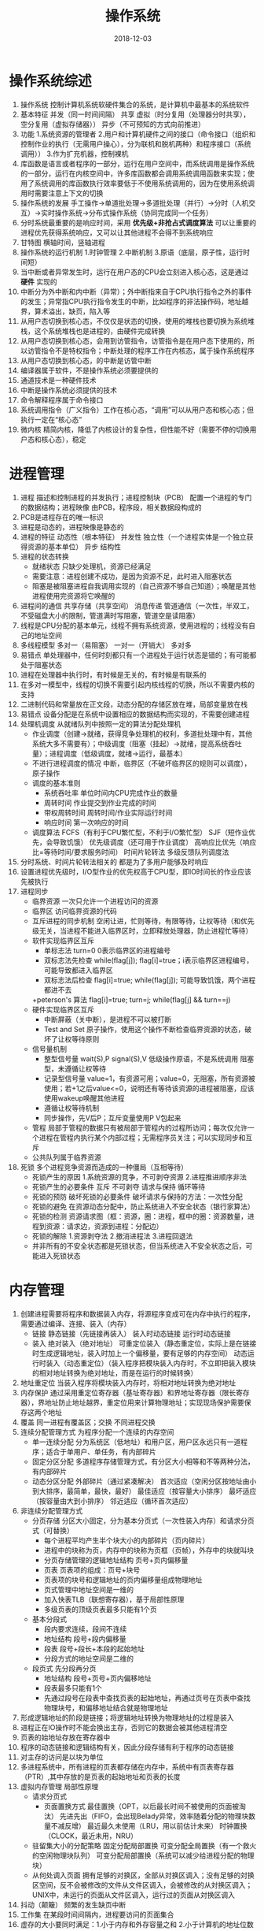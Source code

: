 #+TITLE: 操作系统
#+OPTIONS: toc:nil
#+HTML_HEAD: <link rel="stylesheet" type="text/css" href="/home/hiro/Documents/org-files/worg.css"/>
#+EXPORT_FILE_NAME: ~/Documents/org-files/org-html/OS.html
#+DATE: 2018-12-03

* 操作系统综述
1. 操作系统 控制计算机系统软硬件集合的系统，是计算机中最基本的系统软件
2. 基本特征 并发（同一时间间隔） 共享 虚拟（时分复用（处理器分时共享），空分复用（虚拟存储器）） 异步（不可预知的方式向前推进）
3. 功能 1.系统资源的管理者 2.用户和计算机硬件之间的接口（命令接口（组织和控制作业的执行（无需用户操心），分为联机和脱机两种）和程序接口（系统调用）） 3.作为扩充机器，控制裸机
4. 库函数是语言或者程序的一部分，运行在用户空间中，而系统调用是操作系统的一部分，运行在内核空间中，许多库函数都会调用系统调用函数来实现；使用了系统调用的库函数执行效率要低于不使用系统调用的，因为在使用系统调用时需要注意上下文的切换
5. 操作系统的发展 手工操作->单道批处理->多道批处理（并行）->分时（人机交互）->实时操作系统->分布式操作系统（协同完成同一个任务）
6. 分时系统最重要的是响应时间，采用 *优先级+非抢占式调度算法* 可以让重要的进程优先获得系统响应，又可以让其他进程不会得不到系统响应
7. 甘特图 横轴时间，竖轴进程
8. 操作系统的运行机制 1.时钟管理 2.中断机制 3.原语（底层，原子性，运行时间短）
9. 当中断或者异常发生时，运行在用户态的CPU会立刻进入核心态，这是通过 *硬件* 实现的
10. 中断分为外中断和内中断（异常）；外中断指来自于CPU执行指令之外的事件的发生；异常指CPU执行指令发生的中断，比如程序的非法操作码，地址越界，算术溢出，缺页，陷入等
11. 从用户态切换到核心态，不仅仅是状态的切换，使用的堆栈也要切换为系统堆栈，这个系统堆栈也是进程的，由硬件完成转换
12. 从用户态切换到核心态，会用到访管指令，访管指令是在用户态下使用的，所以访管指令不是特权指令；中断处理的程序工作在内核态，属于操作系统程序
13. 从用户态切换到核心态，的中断是访管中断
14. 编译器属于软件，不是操作系统必须要提供的
15. 通道技术是一种硬件技术
16. 中断是操作系统必须提供的技术
17. 命令解释程序属于命令接口
18. 系统调用指令（广义指令）工作在核心态，“调用”可以从用户态和核心态；但执行一定在“核心态”
19. 微内核 精简内核，降低了内核设计的复杂性，但性能不好（需要不停的切换用户态和核心态），稳定
* 进程管理
1. 进程 描述和控制进程的并发执行；进程控制块（PCB） 配置一个进程的专门的数据结构；进程映像 由PCB，程序段，相关数据段构成的
2. PCB是进程存在的唯一标识
3. 进程是动态的，进程映像是静态的
4. 进程的特征 动态性（根本特征） 并发性 独立性（一个进程实体是一个独立获得资源的基本单位） 异步 结构性
5. 进程的状态转换
   - 就绪状态 只缺少处理机，资源已经满足
   - 需要注意：进程创建不成功，是因为资源不足，此时进入阻塞状态
   - 阻塞是被阻塞进程自我调用实现的（自己资源不够自己知道）；唤醒是其他进程使用完资源将它唤醒的
6. 进程间的通信 共享存储（共享空间） 消息传递 管道通信（一次性，半双工，不受磁盘大小的限制，管道满时写阻塞，管道空是读阻塞）
7. 线程是CPU分配的基本单元，线程不拥有系统资源，使用进程的；线程没有自己的地址空间
8. 多线程模型 多对一（易阻塞） 一对一（开销大） 多对多
9. 易错点 单处理器中，任何时刻都只有一个进程处于运行状态是错的；有可能都处于阻塞状态
10. 进程在处理器中执行时，有时候是无关的，有时候是有联系的
11. 在多对一模型中，线程的切换不需要引起内核线程的切换，所以不需要内核的支持
12. 二进制代码和常量放在正文段，动态分配的存储区放在堆，局部变量放在栈
13. 易错点 设备分配是在系统中设置相应的数据结构而实现的，不需要创建进程
14. 处理机调度 从就绪队列中按照一定的算法分配处理机
    - 作业调度（创建->就绪，获得竞争处理机的权利，多道批处理中有，其他系统大多不需要有）；中级调度（阻塞（挂起）->就绪，提高系统吞吐量）；进程调度（低级调度，就绪->运行，最基本）
    - 不进行进程调度的情况 中断，临界区（不破坏临界区的规则可以调度），原子操作
    - 调度的基本准则
      + 系统吞吐率 单位时间内CPU完成作业的数量
      + 周转时间 作业提交到作业完成的时间
      + 带权周转时间 周转时间/作业实际运行时间
      + 响应时间 第一次响应的时间
    - 调度算法 FCFS（有利于CPU繁忙型，不利于I/O繁忙型） SJF（短作业优先，会导致饥饿） 优先级调度（还可用于作业调度） 高响应比优先（响应比=等待时间/要求服务时间） 时间片轮转法 多级反馈队列调度法
15. 分时系统、时间片轮转法相关的 都是为了多用户能够及时响应
16. 设置进程优先级时，I/O型作业的优先权高于CPU型，即IO时间长的作业应该先被执行
17. 进程同步
    - 临界资源 一次只允许一个进程访问的资源
    - 临界区 访问临界资源的代码
    - 互斥进程的同步机制 空闲让进，忙则等待，有限等待，让权等待（和优先级无关，当进程不能进入临界区时，立即释放处理器，防止进程忙等待）
    - 软件实现临界区互斥
      + 单标志法 turn=0 0表示临界区的进程编号
      + 双标志法先检查 while(flag[j]); flag[i]=true；i表示临界区进程编号，可能导致都进入临界区
      + 双标志法后检查 flag[i]=true; while(flag[j]); 可能导致饥饿，两个进程都进不去
      +peterson's 算法 flag[i]=true; turn=j; while(flag[j] && turn==j)
    - 硬件实现临界区互斥
      + 中断屏蔽（关中断），是进程不可以被打断
      + Test and Set 原子操作，使用这个操作不断检查临界资源的状态，破坏了让权等待原则
    - 信号量机制
      + 整型信号量 wait(S),P  signal(S),V 低级操作原语，不是系统调用  阻塞型，未遵循让权等待
      + 记录型信号量 value=1，有资源可用；value=0，无阻塞，所有资源被使用；若+1之后value<=0，说明还有等待该资源的进程被阻塞，应该使用wakeup唤醒其他进程
      + 遵循让权等待机制
      + 同步操作，先V后P；互斥变量使用P V包起来
    - 管程 局部于管程的数据只有被局部于管程内的过程所访问；每次仅允许一个进程在管程内执行某个内部过程；无需程序员关注；可以实现同步和互斥
    - 公共队列属于临界资源
18. 死锁 多个进程竞争资源而造成的一种僵局（互相等待）
    - 死锁产生的原因 1.系统资源的竞争，不可剥夺资源 2.进程推进顺序非法
    - 死锁产生的必要条件 互斥 不可剥夺 请求与保持 循环等待
    - 死锁的预防 破坏死锁的必要条件 破坏请求与保持的方法：一次性分配
    - 死锁的避免 在资源动态分配中，防止系统进入不安全状态（银行家算法）
    - 死锁的检测 资源请求图（框：资源，圈：进程，框中的圈：资源数量，进程到资源：请求边，资源到进程：分配边）
    - 死锁的解除 1.资源剥夺法 2.撤消进程法 3.进程回退法
    - 并非所有的不安全状态都是死锁状态，但当系统进入不安全状态之后，可能进入死锁状态
* 内存管理
1. 创建进程需要将程序和数据装入内存，将源程序变成可在内存中执行的程序，需要通过编译、连接、装入（内存）
   - 链接 静态链接（先链接再装入） 装入时动态链接 运行时动态链接
   - 装入 绝对装入（绝对地址） 可重定位装入（静态重定位，实际上是在链接时生成逻辑地址，装入时加上一个偏移量，要有足够的内存空间） 动态运行时装入（动态重定位）（装入程序把模块装入内存时，不立即把装入模块的相对地址转换为绝对地址，而是在运行的时候转换）
2. 地址重定位 当装入程序将模块装入内存时，将相对地址转换为绝对地址
3. 内存保护 通过采用重定位寄存器（基址寄存器）和界地址寄存器（限长寄存器），界地址防止地址越界，重定位用来计算物理地址；实现现场保护需要保存这两个地址
4. 覆盖 同一进程有覆盖区；交换 不同进程交换
5. 连续分配管理方式 为程序分配一个连续的内存空间
   - 单一连续分配 分为系统区（低地址）和用户区，用户区永远只有一道程序；适合于单用户、单任务，有内部碎片
   - 固定分区分配 多道程序存储管理方式，有分区大小相等和不等两种分法，有内部碎片
   - 动态分区分配 外部碎片（通过紧凑解决） 首次适应（空闲分区按地址由小到大排序，最简单，最快，最好） 最佳适应（按容量大小排序） 最坏适应（按容量由大到小排序） 邻近适应（循环首次适应）
6. 非连续分配管理方式
   - 分页存储 分区大小固定，分为基本分页式（一次性装入内存）和请求分页式（可替换）
     + 每个进程平均产生半个块大小的内部碎片（页内碎片）
     + 进程中的块称为页，内存中的块称为页框（页帧），外存中的块就叫块
     + 分页存储管理的逻辑地址结构 页号+页内偏移量
     + 页表 页表项的组成：页号+块号
     + 页表项的块号和逻辑地址的页内偏移量组成物理地址
     + 页式管理中地址空间是一维的
     + 加入快表TLB（联想寄存器），基于局部性原理
     + 多级页表的顶级页表最多只能有1个页
   - 基本分段式
     + 段内要求连续，段间不连续
     + 地址结构 段号+段内偏移量
     + 段表 段号+段长+本段的起始地址
     + 分段方式的地址空间是二维的
   - 段页式 先分段再分页
     + 地址结构 段号+页号+页内偏移地址
     + 段表最多只能有1个
     + 先通过段号在段表中查找页表的起始地址，再通过页号在页表中查找物理块号，和偏移地址结合就是物理地址
7. 形成逻辑地址的阶段是链接；将逻辑地址转换为物理地址的过程是装入
8. 进程正在IO操作时不能会换出主存，否则它的数据会被其他进程清空
9. 页表的始地址存放在寄存器中
10. 程序的动态链接和逻辑结构有关，因此分段存储有利于程序的动态链接
11. 对主存的访问是以块为单位
12. 多进程系统中，所有进程的页表都存储在内存中，系统中有页表寄存器（PTR）,其中存放的是页表的起始地址和页表的长度
13. 虚拟内存管理 局部性原理
    - 请求分页式
      + 页面置换方式 最佳置换（OPT，以后最长时间不被使用的页面被淘汰） 先进先出（FIFO，会出现Belady异常，效率随着分配的物理块数量不减反增） 最近最久未使用（LRU，用以前估计未来） 时钟置换（CLOCK，最近未用，NRU）
    - 驻留集大小的分配策略 固定分配局部置换 可变分配全局置换（有一个救火的空闲物理块队列） 可变分配局部置换（系统可以减少给进程分配的物理块）
    - 从何处调入页面 拥有足够的对换区，全部从対换区调入；没有足够的対换区空间，反不会被修改的文件从文件区调入，会被修改的从対换区调入；UNIX中，未运行的页面从文件区调入，运行过的页面从対换区调入
14. 抖动（颠簸）  频繁的发生缺页中断
15. 工作集 在某段时间间隔内，进程要访问的页面集合
16. 虚存的大小要同时满足：1.小于内存和外存容量之和 2.小于计算机的地址位数能容纳的最大容量
17. 页表项中的合法位表示是否在本页是否在内存中
18. 快表用于存储计算机中交换最频繁的页面，用于地址交换
19. 工作集 最近k次内存访问所访问的页面的集合
20. 覆盖技术和虚拟存储技术的最本质的不同在于程序段的最大长度要受内存容量大小的限制，而虚拟存储器的大小征收计算机地址结构的限制
